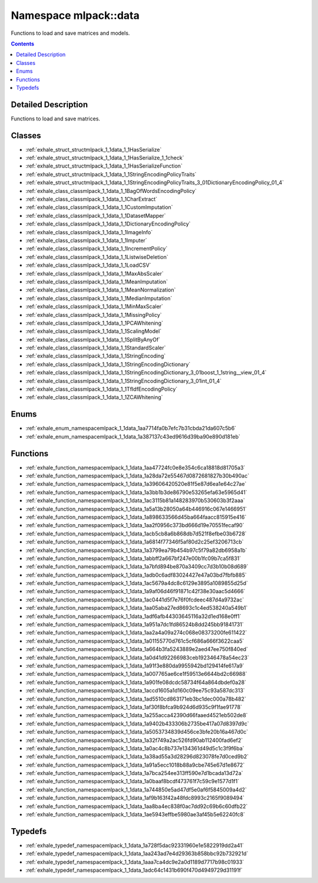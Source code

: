 
.. _namespace_mlpack__data:

Namespace mlpack::data
======================


Functions to load and save matrices and models. 
 


.. contents:: Contents
   :local:
   :backlinks: none




Detailed Description
--------------------

Functions to load and save matrices.
 



Classes
-------


- :ref:`exhale_struct_structmlpack_1_1data_1_1HasSerialize`

- :ref:`exhale_struct_structmlpack_1_1data_1_1HasSerialize_1_1check`

- :ref:`exhale_struct_structmlpack_1_1data_1_1HasSerializeFunction`

- :ref:`exhale_struct_structmlpack_1_1data_1_1StringEncodingPolicyTraits`

- :ref:`exhale_struct_structmlpack_1_1data_1_1StringEncodingPolicyTraits_3_01DictionaryEncodingPolicy_01_4`

- :ref:`exhale_class_classmlpack_1_1data_1_1BagOfWordsEncodingPolicy`

- :ref:`exhale_class_classmlpack_1_1data_1_1CharExtract`

- :ref:`exhale_class_classmlpack_1_1data_1_1CustomImputation`

- :ref:`exhale_class_classmlpack_1_1data_1_1DatasetMapper`

- :ref:`exhale_class_classmlpack_1_1data_1_1DictionaryEncodingPolicy`

- :ref:`exhale_class_classmlpack_1_1data_1_1ImageInfo`

- :ref:`exhale_class_classmlpack_1_1data_1_1Imputer`

- :ref:`exhale_class_classmlpack_1_1data_1_1IncrementPolicy`

- :ref:`exhale_class_classmlpack_1_1data_1_1ListwiseDeletion`

- :ref:`exhale_class_classmlpack_1_1data_1_1LoadCSV`

- :ref:`exhale_class_classmlpack_1_1data_1_1MaxAbsScaler`

- :ref:`exhale_class_classmlpack_1_1data_1_1MeanImputation`

- :ref:`exhale_class_classmlpack_1_1data_1_1MeanNormalization`

- :ref:`exhale_class_classmlpack_1_1data_1_1MedianImputation`

- :ref:`exhale_class_classmlpack_1_1data_1_1MinMaxScaler`

- :ref:`exhale_class_classmlpack_1_1data_1_1MissingPolicy`

- :ref:`exhale_class_classmlpack_1_1data_1_1PCAWhitening`

- :ref:`exhale_class_classmlpack_1_1data_1_1ScalingModel`

- :ref:`exhale_class_classmlpack_1_1data_1_1SplitByAnyOf`

- :ref:`exhale_class_classmlpack_1_1data_1_1StandardScaler`

- :ref:`exhale_class_classmlpack_1_1data_1_1StringEncoding`

- :ref:`exhale_class_classmlpack_1_1data_1_1StringEncodingDictionary`

- :ref:`exhale_class_classmlpack_1_1data_1_1StringEncodingDictionary_3_01boost_1_1string__view_01_4`

- :ref:`exhale_class_classmlpack_1_1data_1_1StringEncodingDictionary_3_01int_01_4`

- :ref:`exhale_class_classmlpack_1_1data_1_1TfIdfEncodingPolicy`

- :ref:`exhale_class_classmlpack_1_1data_1_1ZCAWhitening`


Enums
-----


- :ref:`exhale_enum_namespacemlpack_1_1data_1aa7714fa0b7efc7b31cbda21da607c5b6`

- :ref:`exhale_enum_namespacemlpack_1_1data_1a387137c43ed9616d39ba90e890d181eb`


Functions
---------


- :ref:`exhale_function_namespacemlpack_1_1data_1aa47724fc0e8e354c6ca18818d81705a3`

- :ref:`exhale_function_namespacemlpack_1_1data_1a28da72e55467d0872681827b30b490ac`

- :ref:`exhale_function_namespacemlpack_1_1data_1a39606420520e81f5e87d6ea1e64c27ae`

- :ref:`exhale_function_namespacemlpack_1_1data_1a3bb1b3de86790e53265efa63e5965d41`

- :ref:`exhale_function_namespacemlpack_1_1data_1ac3115b81a148283970b530603b3f2aaa`

- :ref:`exhale_function_namespacemlpack_1_1data_1a5a13b28050a64b446916c067e1466951`

- :ref:`exhale_function_namespacemlpack_1_1data_1a898633566d45ba664faacc815915e416`

- :ref:`exhale_function_namespacemlpack_1_1data_1aa2f0956c373bd666d19e70551fecaf90`

- :ref:`exhale_function_namespacemlpack_1_1data_1acb5cb8a6b868db7d521f8efbe03b6728`

- :ref:`exhale_function_namespacemlpack_1_1data_1a6814f77346f5af80d2c25ef3206713cb`

- :ref:`exhale_function_namespacemlpack_1_1data_1a3799ea79b454b97c5f79a82db6958a1b`

- :ref:`exhale_function_namespacemlpack_1_1data_1abbff2a667bf247e00b1fc09b7ca5f831`

- :ref:`exhale_function_namespacemlpack_1_1data_1a7bfd894be870a3409cc7d3b10b08d689`

- :ref:`exhale_function_namespacemlpack_1_1data_1adb0c6adf83024427e47a03bd7fbfb885`

- :ref:`exhale_function_namespacemlpack_1_1data_1ac5679a4dc8c6129e3895a1089855d25d`

- :ref:`exhale_function_namespacemlpack_1_1data_1a9af06d46f91871c42f38e30aac5d4666`

- :ref:`exhale_function_namespacemlpack_1_1data_1ac0441d5f7e76f0fcdeec487d4a9732ac`

- :ref:`exhale_function_namespacemlpack_1_1data_1aa05aba27ed8693c1c4ed538240a549b1`

- :ref:`exhale_function_namespacemlpack_1_1data_1adf6afb44303645116a32d1ed168e0ff1`

- :ref:`exhale_function_namespacemlpack_1_1data_1a951a7dc1fd86524b8dd245bb91841731`

- :ref:`exhale_function_namespacemlpack_1_1data_1aa2a4a09a274c068e08373200fe611422`

- :ref:`exhale_function_namespacemlpack_1_1data_1a01155770d761c5cf686a666f3622caa5`

- :ref:`exhale_function_namespacemlpack_1_1data_1a664b3fa5243889e2aed47ee750f840ed`

- :ref:`exhale_function_namespacemlpack_1_1data_1a0d41d92266983ceb192346478a54ec23`

- :ref:`exhale_function_namespacemlpack_1_1data_1a91f3e880da9955942bd129414fe617a9`

- :ref:`exhale_function_namespacemlpack_1_1data_1a007765ae6ce1f59513e6644bd2c66988`

- :ref:`exhale_function_namespacemlpack_1_1data_1a901fe08dcdc58734f64a864dbdef0a28`

- :ref:`exhale_function_namespacemlpack_1_1data_1accd1605a1d160c09ee75c93a587dc313`

- :ref:`exhale_function_namespacemlpack_1_1data_1ad5510cd863171eb3bc1dec000a78b482`

- :ref:`exhale_function_namespacemlpack_1_1data_1af30f8bfca9b924d6d935c9f1fae91778`

- :ref:`exhale_function_namespacemlpack_1_1data_1a255acca42390d66faaed4521eb502de8`

- :ref:`exhale_function_namespacemlpack_1_1data_1a9402b433306b2735be417a07d8397d9c`

- :ref:`exhale_function_namespacemlpack_1_1data_1a5053734839d456ce3bfe20b16a467d0c`

- :ref:`exhale_function_namespacemlpack_1_1data_1a32f749a2ac526fd90ab112400fad6ef2`

- :ref:`exhale_function_namespacemlpack_1_1data_1a0ac4c8b737e134361d49d5c1c3f9f6ba`

- :ref:`exhale_function_namespacemlpack_1_1data_1a38ad55a3d28296d823078fe7d0ced9b2`

- :ref:`exhale_function_namespacemlpack_1_1data_1a91a5ecc1018b88a9cbe745e67d1e8672`

- :ref:`exhale_function_namespacemlpack_1_1data_1a7bca254ee313ff590e7d1bcada13d72a`

- :ref:`exhale_function_namespacemlpack_1_1data_1a0baaf8bcdf473761f7c59c9e1577d1f1`

- :ref:`exhale_function_namespacemlpack_1_1data_1a744850e5ad47df5e0af6f5845009a4d2`

- :ref:`exhale_function_namespacemlpack_1_1data_1af9b163f42a48fdc8993c2165f9089494`

- :ref:`exhale_function_namespacemlpack_1_1data_1aa8ba4ec838f0ac7dd92c69b6c60dfb22`

- :ref:`exhale_function_namespacemlpack_1_1data_1ae5943effbe5980ae3af45b5e62240fc8`


Typedefs
--------


- :ref:`exhale_typedef_namespacemlpack_1_1data_1a728f5dac92331960e1e5822919dd2a41`

- :ref:`exhale_typedef_namespacemlpack_1_1data_1aa243ad7e4d29363b858bbc92b732921d`

- :ref:`exhale_typedef_namespacemlpack_1_1data_1aaa7ca4dc9e2a0d1189d7717b98c01933`

- :ref:`exhale_typedef_namespacemlpack_1_1data_1adc64c1431b690f470d4949729d31191f`
